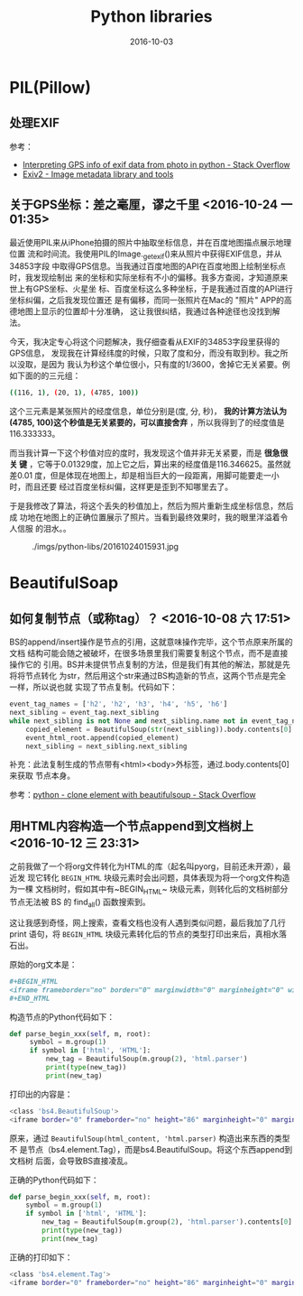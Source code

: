 #+TITLE: Python libraries
#+DATE: 2016-10-03

* PIL(Pillow)
** 处理EXIF
参考：
- [[http://stackoverflow.com/questions/19804768/interpreting-gps-info-of-exif-data-from-photo-in-python][Interpreting GPS info of exif data from photo in python - Stack Overflow]]
- [[http://www.exiv2.org/tags.html][Exiv2 - Image metadata library and tools]]

** 关于GPS坐标：差之毫厘，谬之千里 <2016-10-24 一 01:35>
最近使用PIL来从iPhone拍摄的照片中抽取坐标信息，并在百度地图描点展示地理位置
流和时间流。我使用PIL的Image._getexif()来从照片中获得EXIF信息，并从34853字段
中取得GPS信息。当我通过百度地图的API在百度地图上绘制坐标点时，我发现绘制出
来的坐标和实际坐标有不小的偏移。我多方查阅，才知道原来世上有GPS坐标、火星坐
标、百度坐标这么多种坐标，于是我通过百度的API进行坐标纠偏，之后我发现位置还
是有偏移，而同一张照片在Mac的 "照片" APP的高德地图上显示的位置却十分准确，
这让我很纠结，我通过各种途径也没找到解法。

今天，我决定专心将这个问题解决，我仔细查看从EXIF的34853字段里获得的GPS信息，
发现我在计算经纬度的时候，只取了度和分，而没有取到秒。我之所以没取，是因为
我认为秒这个单位很小，只有度的1/3600，舍掉它无关紧要。例如下面的的三元组：
#+BEGIN_SRC sh
((116, 1), (20, 1), (4785, 100))
#+END_SRC

这个三元素是某张照片的经度信息，单位分别是(度, 分, 秒)， *我的计算方法认为
(4785, 100)这个秒值是无关紧要的，可以直接舍弃* ，所以我得到了的经度值是
116.333333。

而当我计算一下这个秒值对应的度时，我发现这个值并非无关紧要，而是 *很急很关
键* ，它等于0.01329度，加上它之后，算出来的经度值是116.346625。虽然就差0.01
度，但是体现在地图上，却是相当巨大的一段距离，用脚可能要走一小时，而且还要
经过百度坐标纠偏，这样更是歪到不知哪里去了。

于是我修改了算法，将这个丢失的秒值加上，然后为照片重新生成坐标信息，然后成
功地在地图上的正确位置展示了照片。当看到最终效果时，我的眼里洋溢着令人信服
的泪水。。

#+CAPTION: ./imgs/python-libs/20161024015931.jpg
[[../static/imgs/python-libs/20161024015931.jpg]]
  
* BeautifulSoap
** 如何复制节点（或称tag）？ <2016-10-08 六 17:51>
BS的append/insert操作是节点的引用，这就意味操作完毕，这个节点原来所属的文档
结构可能会随之被破坏，在很多场景里我们需要复制这个节点，而不是直接操作它的
引用。BS并未提供节点复制的方法，但是我们有其他的解法，那就是先将将节点转化
为str，然后用这个str来通过BS构造新的节点，这两个节点是完全一样，所以说也就
实现了节点复制。代码如下：

#+BEGIN_SRC python
event_tag_names = ['h2', 'h2', 'h3', 'h4', 'h5', 'h6']
next_sibling = event_tag.next_sibling
while next_sibling is not None and next_sibling.name not in event_tag_names:
    copied_element = BeautifulSoup(str(next_sibling)).body.contents[0]
    event_html_root.append(copied_element)
    next_sibling = next_sibling.next_sibling
#+END_SRC

补充：此法复制生成的节点带有<html><body>外标签，通过.body.contents[0]来获取
节点本身。

参考：[[http://stackoverflow.com/questions/23057631/clone-element-with-beautifulsoup][python - clone element with beautifulsoup - Stack Overflow]]

** 用HTML内容构造一个节点append到文档树上 <2016-10-12 三 23:31>
之前我做了一个将org文件转化为HTML的库（起名叫pyorg，目前还未开源），最近发
现它转化 ~BEGIN_HTML~ 块级元素时会出问题，具体表现为将一个org文件构造为一棵
文档树时，假如其中有~BEGIN_HTML~ 块级元素，则转化后的文档树部分节点无法被
BS 的 find_all() 函数搜索到。

这让我感到奇怪，网上搜索，查看文档也没有人遇到类似问题，最后我加了几行print
语句，将 ~BEGIN_HTML~ 块级元素转化后的节点的类型打印出来后，真相水落石出。

原始的org文本是：
#+BEGIN_SRC org
#+BEGIN_HTML
<iframe frameborder="no" border="0" marginwidth="0" marginheight="0" width=330 height=86 src="http://music.163.com/outchain/player?type=2&id=615891&auto=0&height=66"></iframe>
#+END_HTML
#+END_SRC

构造节点的Python代码如下：
#+BEGIN_SRC python
def parse_begin_xxx(self, m, root):
     symbol = m.group(1)
     if symbol in ['html', 'HTML']:
         new_tag = BeautifulSoup(m.group(2), 'html.parser')
         print(type(new_tag))
         print(new_tag)
#+END_SRC

打印出的内容是：
#+BEGIN_SRC sh
<class 'bs4.BeautifulSoup'>
<iframe border="0" frameborder="no" height="86" marginheight="0" marginwidth="0" src="http://music.163.com/outchain/player?type=2&amp;id=615891&amp;auto=0&amp;height=66" width="330"></iframe>
#+END_SRC

原来，通过 ~BeautifulSoup(html_content, 'html.parser)~ 构造出来东西的类型不
是节点（bs4.element.Tag），而是bs4.BeautifulSoup。将这个东西append到文档树
后面，会导致BS直接凌乱。

正确的Python代码如下：
#+BEGIN_SRC python
def parse_begin_xxx(self, m, root):
    symbol = m.group(1)
    if symbol in ['html', 'HTML']:
        new_tag = BeautifulSoup(m.group(2), 'html.parser').contents[0]
        print(type(new_tag))
        print(new_tag)
#+END_SRC

正确的打印如下：
#+BEGIN_SRC sh
<class 'bs4.element.Tag'>
<iframe border="0" frameborder="no" height="86" marginheight="0" marginwidth="0" src="http://music.163.com/outchain/player?type=2&amp;id=779844&amp;auto=0&amp;height=66" width="330"></iframe>
#+END_SRC
